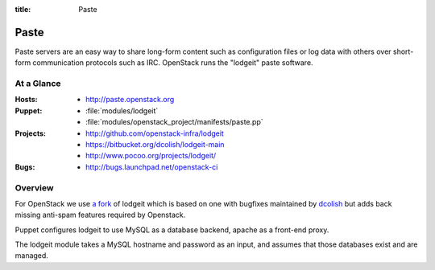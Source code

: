 :title: Paste

.. _paste:

Paste
#####

Paste servers are an easy way to share long-form content such as
configuration files or log data with others over short-form
communication protocols such as IRC.  OpenStack runs the "lodgeit"
paste software.

At a Glance
===========

:Hosts:
  * http://paste.openstack.org
:Puppet:
  * :file:`modules/lodgeit`
  * :file:`modules/openstack_project/manifests/paste.pp`
:Projects:
  * http://github.com/openstack-infra/lodgeit
  * https://bitbucket.org/dcolish/lodgeit-main
  * http://www.pocoo.org/projects/lodgeit/
:Bugs:
  * http://bugs.launchpad.net/openstack-ci

Overview
========

For OpenStack we use `a fork
<https://github.com/openstack-infra/lodgeit>`_ of lodgeit which is
based on one with bugfixes maintained by `dcolish
<https://bitbucket.org/dcolish/lodgeit-main>`_ but adds back missing
anti-spam features required by Openstack.

Puppet configures lodgeit to use MySQL as a database backend, apache
as a front-end proxy.

The lodgeit module takes a MySQL hostname and password as an input, and
assumes that those databases exist and are managed.
